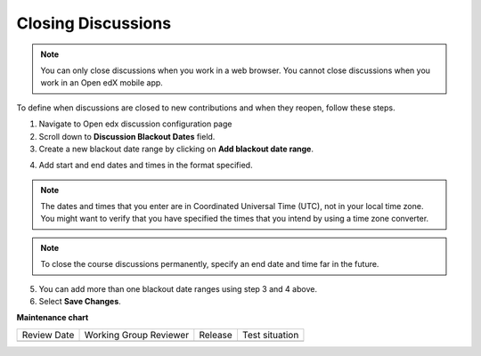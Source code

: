 .. _Closing Discussions:

###################
Closing Discussions
###################

.. tags:: educator, how-to

.. note:: You can only close discussions when you work in a web browser. You
   cannot close discussions when you work in an Open edX mobile app.

To define when discussions are closed to new contributions and when they
reopen, follow these steps.

1. Navigate to Open edx discussion configuration page

2. Scroll down to **Discussion Blackout Dates** field.

3. Create a new blackout date range by clicking on **Add blackout date range**.

.. image:: /_images/educator_how_tos/Discussion_blackout_dates_configuration.png
  :width: 300
  :alt: Option for configuring discussion blackout dates.

4. Add start and end dates and times in the format specified.

.. note:: The dates and times that you enter are in Coordinated Universal
   Time (UTC), not in your local time zone. You might want to verify that you
   have specified the times that you intend by using a time zone converter.

.. note:: To close the course discussions permanently, specify an end date
   and time far in the future.

5. You can add more than one blackout date ranges using step 3 and 4 above.

6. Select **Save Changes**.

.. seealso::
 

 :ref:`About Course Discussions` (concept)

 :ref:`Best Practices for Configuring Course Discussions` (concept)

 :ref:`Configure Open edX Discussions` (how-to)

**Maintenance chart**

+--------------+-------------------------------+----------------+--------------------------------+
| Review Date  | Working Group Reviewer        |   Release      |Test situation                  |
+--------------+-------------------------------+----------------+--------------------------------+
|              |                               |                |                                |
+--------------+-------------------------------+----------------+--------------------------------+
